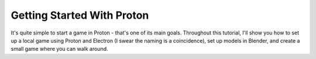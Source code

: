 ===========================
Getting Started With Proton
===========================
It's quite simple to start a game in Proton - that's one of its main goals.
Throughout this tutorial, I'll show you how to set up a local game using
Proton and Electron (I swear the naming is a coincidence), set up models in
Blender, and create a small game where you can walk around.